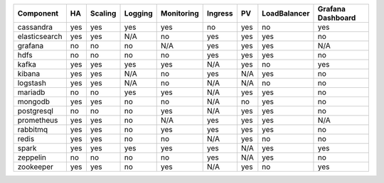 ============= === ======= ======= ========== ======= === ============ =========
Component     HA  Scaling Logging Monitoring Ingress PV  LoadBalancer Grafana
                                                                      Dashboard
============= === ======= ======= ========== ======= === ============ =========
cassandra     yes yes     yes     yes        no      yes no           yes
elasticsearch yes yes     N/A     no         yes     yes yes          no
grafana       no  no      no      N/A        yes     yes yes          N/A
hdfs          no  no      no      no         yes     yes yes          no
kafka         yes yes     yes     yes        N/A     yes no           yes
kibana        yes yes     N/A     no         yes     N/A yes          no
logstash      yes yes     N/A     no         N/A     N/A no           no
mariadb       no  no      yes     yes        N/A     yes yes          no
mongodb       yes yes     no      no         N/A     no  yes          no
postgresql    no  no      no      yes        N/A     yes yes          no
prometheus    yes yes     no      N/A        yes     yes yes          N/A
rabbitmq      yes yes     no      yes        yes     yes yes          no
redis         yes yes     no      no         N/A     yes no           no
spark         yes yes     yes     yes        yes     N/A yes          yes
zeppelin      no  no      no      no         yes     N/A yes          no
zookeeper     yes yes     no      yes        N/A     yes no           yes
============= === ======= ======= ========== ======= === ============ =========
